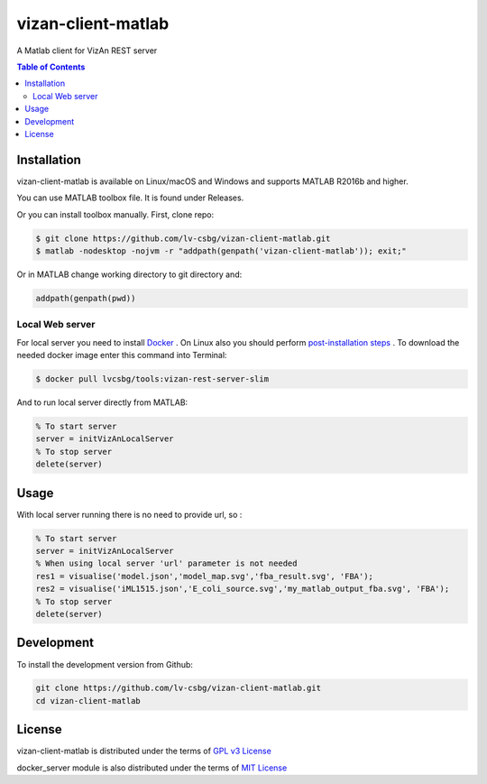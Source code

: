 vizan-client-matlab
===================
A Matlab client for VizAn REST server

.. contents:: **Table of Contents**
    :backlinks: none

Installation
------------

vizan-client-matlab is available on Linux/macOS and Windows and supports MATLAB R2016b and higher.

You can use  MATLAB toolbox file. It is found under Releases.

Or you can install toolbox manually. First, clone repo:

.. code-block:: bash

    $ git clone https://github.com/lv-csbg/vizan-client-matlab.git
    $ matlab -nodesktop -nojvm -r "addpath(genpath('vizan-client-matlab')); exit;"

Or in MATLAB change working directory to git directory and:

.. code-block:: matlab

    addpath(genpath(pwd))

Local Web server
________________

For local server you need to install `Docker <https://docs.docker.com/install/>`_ .
On Linux also you should perform `post-installation steps <https://docs.docker.com/install/linux/linux-postinstall/>`_ .
To download the needed docker image enter this command into Terminal:

.. code-block:: bash

    $ docker pull lvcsbg/tools:vizan-rest-server-slim

And to run local server directly from MATLAB:

.. code-block:: matlab

    % To start server
    server = initVizAnLocalServer
    % To stop server
    delete(server)

Usage
-------------

With local server running there is no need to provide url, so :

.. code-block:: matlab

    % To start server
    server = initVizAnLocalServer
    % When using local server 'url' parameter is not needed
    res1 = visualise('model.json','model_map.svg','fba_result.svg', 'FBA');
    res2 = visualise('iML1515.json','E_coli_source.svg','my_matlab_output_fba.svg', 'FBA');
    % To stop server
    delete(server)

Development
-----------

To install the development version from Github:

.. code-block:: bash

    git clone https://github.com/lv-csbg/vizan-client-matlab.git
    cd vizan-client-matlab

License
-------

vizan-client-matlab is distributed under the terms of `GPL v3 License <https://choosealicense.com/licenses/gpl-3.0/>`_

docker_server module is also distributed under the terms of `MIT License <https://choosealicense.com/licenses/mit/>`_
